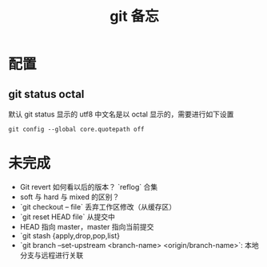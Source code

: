 #+TITLE: git 备忘

* 配置

** git status octal

默认 git status 显示的 utf8 中文名是以 octal 显示的，需要进行如下设置 

#+BEGIN_SRC shell
git config --global core.quotepath off
#+END_SRC

* 未完成

- Git revert 如何看以后的版本？ `reflog` 合集
- soft 与 hard 与 mixed 的区别？
- `git checkout -- file` 丢弃工作区修改（从缓存区）
- `git reset HEAD file` 从提交中
- HEAD 指向 master，master 指向当前提交
- `git stash {apply,drop,pop,list}
- `git branch --set-upstream <branch-name> <origin/branch-name>`: 本地分支与远程进行关联

